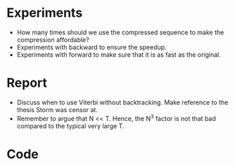 * Experiments
- How many times should we use the compressed sequence to make the compression
  affordable?
- Experiments with backward to ensure the speedup.
- Experiments with forward to make sure that it is as fast as the original.

* Report
- Discuss when to use Viterbi without backtracking. Make reference to the
  thesis Storm was censor at.
- Remember to argue that N << T. Hence, the N^3 factor is not that bad compared
  to the typical very large T.

* Code
